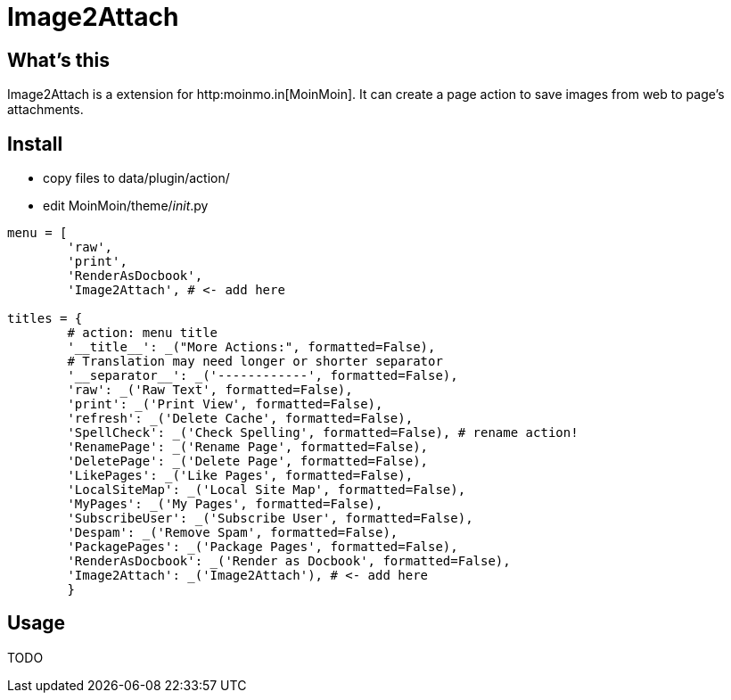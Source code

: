 Image2Attach
============

:author: alswl

What's this
-----------

Image2Attach is a extension for http:moinmo.in[MoinMoin].
It can create a page action to save images from web to page's attachments.

Install
-------

* copy files to data/plugin/action/
* edit MoinMoin/theme/__init__.py

----
menu = [
	'raw',
	'print',
	'RenderAsDocbook',
	'Image2Attach', # <- add here

titles = {
	# action: menu title
	'__title__': _("More Actions:", formatted=False),
	# Translation may need longer or shorter separator
	'__separator__': _('------------', formatted=False),
	'raw': _('Raw Text', formatted=False),
	'print': _('Print View', formatted=False),
	'refresh': _('Delete Cache', formatted=False),
	'SpellCheck': _('Check Spelling', formatted=False), # rename action!
	'RenamePage': _('Rename Page', formatted=False),
	'DeletePage': _('Delete Page', formatted=False),
	'LikePages': _('Like Pages', formatted=False),
	'LocalSiteMap': _('Local Site Map', formatted=False),
	'MyPages': _('My Pages', formatted=False),
	'SubscribeUser': _('Subscribe User', formatted=False),
	'Despam': _('Remove Spam', formatted=False),
	'PackagePages': _('Package Pages', formatted=False),
	'RenderAsDocbook': _('Render as Docbook', formatted=False),
	'Image2Attach': _('Image2Attach'), # <- add here
	}
----

Usage
-----

TODO

// vim: set ft=asciidoc:
